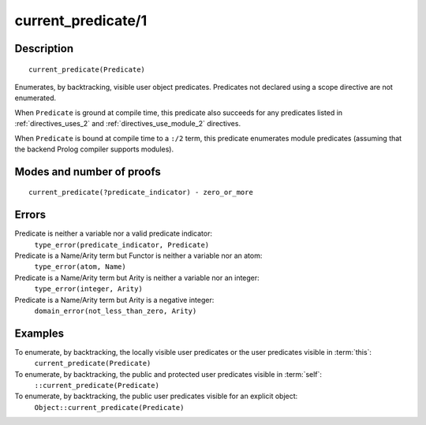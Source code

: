 ..
   This file is part of Logtalk <https://logtalk.org/>  
   Copyright 1998-2018 Paulo Moura <pmoura@logtalk.org>

   Licensed under the Apache License, Version 2.0 (the "License");
   you may not use this file except in compliance with the License.
   You may obtain a copy of the License at

       http://www.apache.org/licenses/LICENSE-2.0

   Unless required by applicable law or agreed to in writing, software
   distributed under the License is distributed on an "AS IS" BASIS,
   WITHOUT WARRANTIES OR CONDITIONS OF ANY KIND, either express or implied.
   See the License for the specific language governing permissions and
   limitations under the License.


.. index:: current_predicate/1
.. _methods_current_predicate_1:

current_predicate/1
===================

Description
-----------

::

   current_predicate(Predicate)

Enumerates, by backtracking, visible user object predicates.
Predicates not declared using a scope directive are not enumerated.

When ``Predicate`` is ground at compile time, this predicate also
succeeds for any predicates listed in :ref:`directives_uses_2` and
:ref:`directives_use_module_2` directives.

When ``Predicate`` is bound at compile time to a ``:/2`` term, this
predicate enumerates module predicates (assuming that the backend
Prolog compiler supports modules).

Modes and number of proofs
--------------------------

::

   current_predicate(?predicate_indicator) - zero_or_more

Errors
------

Predicate is neither a variable nor a valid predicate indicator:
   ``type_error(predicate_indicator, Predicate)``
Predicate is a Name/Arity term but Functor is neither a variable nor an atom:
   ``type_error(atom, Name)``
Predicate is a Name/Arity term but Arity is neither a variable nor an integer:
   ``type_error(integer, Arity)``
Predicate is a Name/Arity term but Arity is a negative integer:
   ``domain_error(not_less_than_zero, Arity)``

Examples
--------

To enumerate, by backtracking, the locally visible user predicates or the user predicates visible in :term:`this`:
   ``current_predicate(Predicate)``
To enumerate, by backtracking, the public and protected user predicates visible in :term:`self`:
   ``::current_predicate(Predicate)``
To enumerate, by backtracking, the public user predicates visible for an explicit object:
   ``Object::current_predicate(Predicate)``

.. seealso::

   :ref:`methods_current_op_3`,
   :ref:`methods_predicate_property_2`,
   :ref:`directives_uses_2`,
   :ref:`directives_use_module_2`
